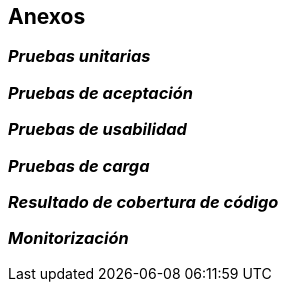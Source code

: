 ifndef::imagesdir[:imagesdir: ../images]

[[section-concepts]]
== Anexos

=== _Pruebas unitarias_

=== _Pruebas de aceptación_

=== _Pruebas de usabilidad_

=== _Pruebas de carga_

=== _Resultado de cobertura de código_

=== _Monitorización_



